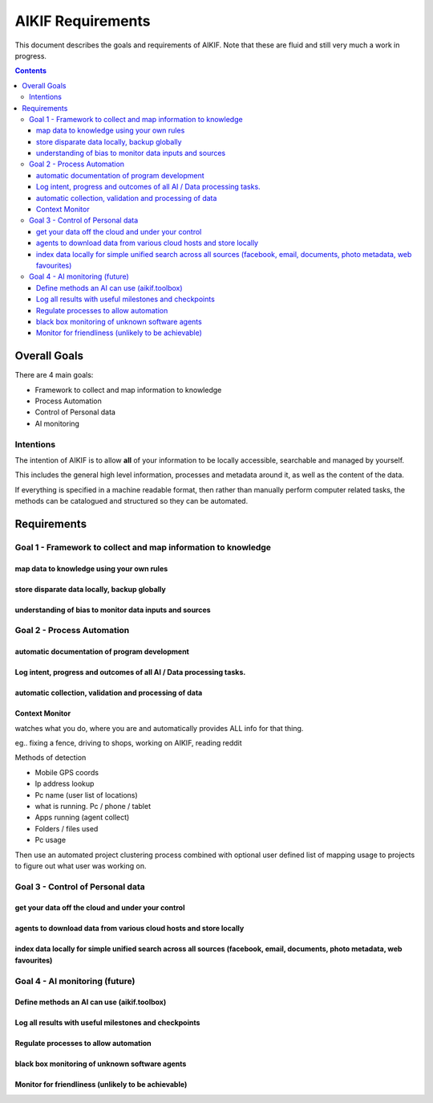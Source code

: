 ====================
 AIKIF Requirements
====================

This document describes the goals and requirements of AIKIF. 
Note that these are fluid and still very much a work in progress.

.. contents::




Overall Goals
=============
There are 4 main goals:

- Framework to collect and map information to knowledge

- Process Automation

- Control of Personal data

- AI monitoring 


Intentions
----------
The intention of AIKIF is to allow **all** of your information to be locally accessible, searchable and managed by yourself.

This includes the general high level information, processes and metadata around it, as well as the content of the data.


If everything is specified in a machine readable format, then rather than manually perform computer related tasks, the methods can be catalogued and structured so they can be automated.


Requirements
============
Goal 1 - Framework to collect and map information to knowledge
-----

map data to knowledge using your own rules
``````````````

store disparate data locally, backup globally
``````````````

understanding of bias to monitor data inputs and sources
``````````````

Goal 2 - Process Automation
-----
automatic documentation of program development
``````````````

Log intent, progress and outcomes of all AI / Data processing tasks.
``````````````

automatic collection, validation and processing of data
``````````````

Context Monitor
``````````````
watches what you do, where you are and automatically provides ALL info for that thing.

eg.. fixing a fence, driving to shops, working on AIKIF, reading reddit

Methods of detection

- Mobile GPS coords
- Ip address lookup
- Pc name (user list of locations)
- what is running. Pc / phone / tablet
- Apps running (agent collect)
- Folders / files used
- Pc usage

Then use an automated project clustering process combined with optional user defined list of mapping usage to projects to figure out what user was working on.


Goal 3 - Control of Personal data
-----
get your data off the cloud and under your control
``````````````

agents to download data from various cloud hosts and store locally
``````````````

index data locally for simple unified search across all sources (facebook, email, documents, photo metadata, web favourites)
``````````````

Goal 4 - AI monitoring (future)
-----
Define methods an AI can use (aikif.toolbox)
``````````````

Log all results with useful milestones and checkpoints
``````````````

Regulate processes to allow automation
``````````````

black box monitoring of unknown software agents
``````````````

Monitor for friendliness (unlikely to be achievable)
``````````````
